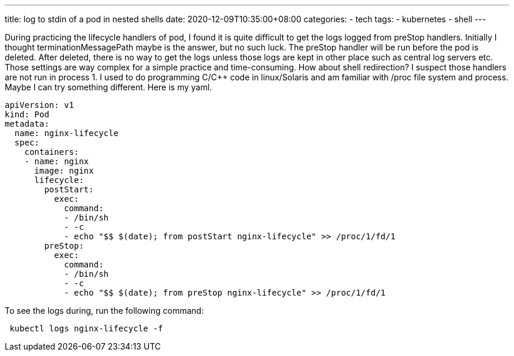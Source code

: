 ---
title: log to stdin of a pod in nested shells  
date: 2020-12-09T10:35:00+08:00
categories:
- tech
tags:
- kubernetes
- shell
---

During practicing the lifecycle handlers of pod, I found it is quite difficult to get the logs logged from preStop handlers. Initially I thought terminationMessagePath maybe is the answer, but no such luck. The preStop handler will be run before the pod is deleted. After deleted, there is no way to get the logs unless those logs are kept in other place such as central log servers etc. Those settings are way complex for a simple practice and time-consuming. How about shell redirection? I suspect those handlers are not run in process 1.  I used to do programming C/C++ code in linux/Solaris and am familiar with /proc file system and process. Maybe I can try something different. Here is my yaml.

[source, yaml]
----
apiVersion: v1
kind: Pod
metadata:
  name: nginx-lifecycle
  spec:
    containers:
    - name: nginx
      image: nginx
      lifecycle:
        postStart:
          exec:
            command:
            - /bin/sh
            - -c
            - echo "$$ $(date); from postStart nginx-lifecycle" >> /proc/1/fd/1
        preStop:
          exec:
            command:
            - /bin/sh
            - -c
            - echo "$$ $(date); from preStop nginx-lifecycle" >> /proc/1/fd/1
          
----

To see the logs during, run the following command:

[source, bash]
----
 kubectl logs nginx-lifecycle -f
----

